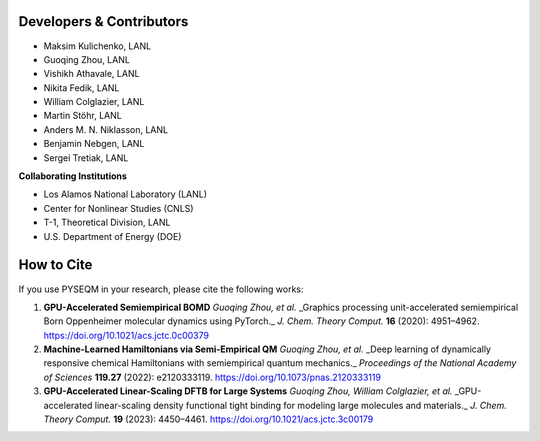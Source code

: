 Developers & Contributors
-------------------------------

- Maksim Kulichenko, LANL  
- Guoqing Zhou, LANL  
- Vishikh Athavale, LANL  
- Nikita Fedik, LANL  
- William Colglazier, LANL  
- Martin Stöhr, LANL  
- Anders M. N. Niklasson, LANL  
- Benjamin Nebgen, LANL  
- Sergei Tretiak, LANL

**Collaborating Institutions**

- Los Alamos National Laboratory (LANL)  
- Center for Nonlinear Studies (CNLS)  
- T-1, Theoretical Division, LANL  
- U.S. Department of Energy (DOE)


How to Cite
---------------

If you use PYSEQM in your research, please cite the following works:

1. **GPU-Accelerated Semiempirical BOMD**  
   *Guoqing Zhou, et al.*  
   _Graphics processing unit-accelerated semiempirical Born Oppenheimer molecular dynamics using PyTorch._  
   *J. Chem. Theory Comput.* **16** (2020): 4951–4962.  
   https://doi.org/10.1021/acs.jctc.0c00379

2. **Machine-Learned Hamiltonians via Semi-Empirical QM**  
   *Guoqing Zhou, et al.*  
   _Deep learning of dynamically responsive chemical Hamiltonians with semiempirical quantum mechanics._  
   *Proceedings of the National Academy of Sciences* **119.27** (2022): e2120333119.  
   https://doi.org/10.1073/pnas.2120333119

3. **GPU-Accelerated Linear-Scaling DFTB for Large Systems**  
   *Guoqing Zhou, William Colglazier, et al.*  
   _GPU-accelerated linear-scaling density functional tight binding for modeling large molecules and materials._  
   *J. Chem. Theory Comput.* **19** (2023): 4450–4461.  
   https://doi.org/10.1021/acs.jctc.3c00179

